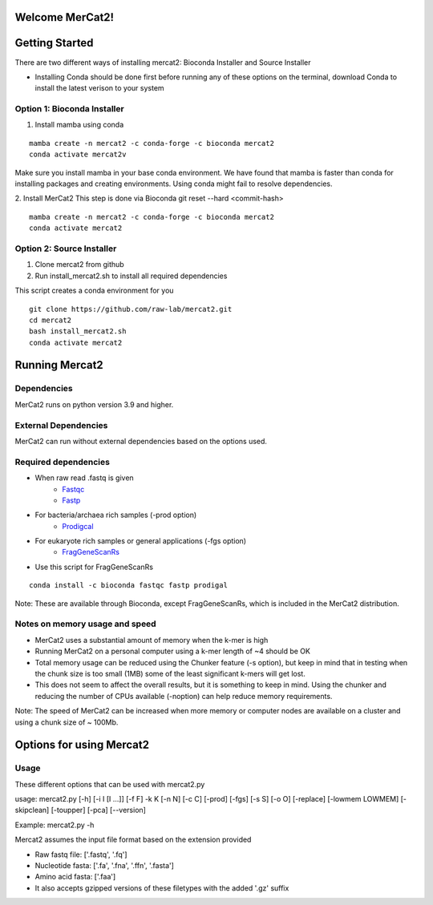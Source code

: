 .. ReadTheDocs_Tutorial documentation master file, created by
   sphinx-quickstart on Mon Jun 10 11:19:00 2024.
   You can adapt this file completely to your liking, but it should at least
   contain the root `toctree` directive.

Welcome MerCat2!
================================================
|paper| |preprint| |install with| |Anaconda.org| |Last updated| |last updated| |Platforms| |license| |Downloads| |downloads| |downloads/month| |downloads/week|

..  |paper| image:: https://camo.githubusercontent.com/4e62fbf1240e11569ff5a5a55cfd46dd12aa4dfa41c1edd821f4f887d8e05c61/68747470733a2f2f696d672e736869656c64732e696f2f62616467652f70617065722d42696f696e666f726d6174696373416476616e6365732d7465616c2e7376673f7374796c653d666c61742d737175617265266d61784167653d33363030
   :target: https://doi.org/10.1093/bioadv/vbae061 

..  |preprint| image:: https://camo.githubusercontent.com/4b1ce666560094f833328c23d008ff7aa59e483db5f38e2aa2c6fd9e58f133e7/68747470733a2f2f696d672e736869656c64732e696f2f62616467652f7072657072696e742d42696f527869762d7265642e7376673f7374796c653d666c61742d737175617265266d61784167653d33363030
   :target: https://doi.org/10.1101/2022.11.22.517562

..  |install with| image:: https://camo.githubusercontent.com/2b3da1f4ac43c9ff4aa3151c2ea27dd4d00f147e01dfb55225b08b1cbc284774/68747470733a2f2f696d672e736869656c64732e696f2f62616467652f696e7374616c6c253230776974682d62696f636f6e64612d627269676874677265656e2e7376673f7374796c653d666c6174
   :target: http://bioconda.github.io/recipes/mercat2/README.html

..  |Anaconda.org| image:: https://camo.githubusercontent.com/8c1a83f3189c641f0f819a71dae7cabf3f7a002314f13621efba4d450a06d8a4/68747470733a2f2f616e61636f6e64612e6f72672f62696f636f6e64612f6d6572636174322f6261646765732f76657273696f6e2e737667
   :target: https://anaconda.org/bioconda/mercat2 

..  |Last updated| image:: https://camo.githubusercontent.com/ea29e40bfb15292c35d60919e24035ef541a309047f53a7f24b1b72798a5c0d4/68747470733a2f2f616e61636f6e64612e6f72672f62696f636f6e64612f6d6572636174322f6261646765732f6c61746573745f72656c656173655f646174652e737667
   :target: https://anaconda.org/bioconda/mercat2 

..  |last updated| image:: https://camo.githubusercontent.com/d1326f3d872ad8a6bb39ea6bebddc2d8440d8d918152f809326f33fa67941bf7/68747470733a2f2f616e61636f6e64612e6f72672f62696f636f6e64612f6d6572636174322f6261646765732f6c61746573745f72656c656173655f72656c61746976655f646174652e737667
   :target: https://anaconda.org/bioconda/mercat2 

..  |Platforms| image:: https://camo.githubusercontent.com/8741ef138a4ddda6adc435f3e84f64e608d4ca7d424f0fd62fd95bc240267de5/68747470733a2f2f616e61636f6e64612e6f72672f62696f636f6e64612f6d6572636174322f6261646765732f706c6174666f726d732e737667
   :target: https://anaconda.org/bioconda/mercat2 

..  |license| image:: https://camo.githubusercontent.com/ee552931b73896308a277e32be730377a4376610365ef0dc58a61f500426a5a6/68747470733a2f2f616e61636f6e64612e6f72672f62696f636f6e64612f6d6572636174322f6261646765732f6c6963656e73652e737667 
   :target: https://anaconda.org/bioconda/mercat2

..  |Downloads| image:: https://camo.githubusercontent.com/01b40ed4b155269d1cffae11c7b4a8c55403b452281e55fbec22b29fab76a20d/68747470733a2f2f616e61636f6e64612e6f72672f62696f636f6e64612f6d6572636174322f6261646765732f646f776e6c6f6164732e737667
   :target: https://anaconda.org/bioconda/mercat2

..  |downloads| image:: https://camo.githubusercontent.com/74e56c6c0f62d5906fa442b38250ce6ab586ef15cac8be93e872e6446ec5cdfd/68747470733a2f2f7374617469632e706570792e746563682f62616467652f6d657263617432
   :target: https://pepy.tech/project/mercat2

..  |downloads/month| image:: https://camo.githubusercontent.com/e1152b598d7f78fe56f7e7c79aad8c9263bf78cba4b532018fd39652569129f4/68747470733a2f2f7374617469632e706570792e746563682f62616467652f6d6572636174322f6d6f6e7468
   :target: https://pepy.tech/project/mercat2

..  |downloads/week| image:: https://camo.githubusercontent.com/67f98fd521ce96ea507aa2a195da3fe30f8850447500fc7976bd513a140c6adc/68747470733a2f2f7374617469632e706570792e746563682f62616467652f6d6572636174322f7765656b
   :target: https://pepy.tech/project/mercat2 


.. .. image:: https://github.com/raw-lab/mercat2/blob/master/MerCat2.pdf 
..    :width: 600

Getting Started 
==================

There are two different ways of installing mercat2: Bioconda Installer and Source Installer

* Installing Conda should be done first before running any of these options on the terminal, download Conda to install the latest verison to your system

Option 1: Bioconda Installer
~~~~~~~~~~~~~~~~~~~~~~~~~~~~~~~~
1. Install mamba using conda 

::

   mamba create -n mercat2 -c conda-forge -c bioconda mercat2
   conda activate mercat2v

::


Make sure you install mamba in your base conda environment. We have found that mamba is faster than conda for installing packages and creating environments. Using conda might fail to resolve dependencies. 

2. Install MerCat2 
This step is done via Bioconda git reset --hard <commit-hash>
::

   mamba create -n mercat2 -c conda-forge -c bioconda mercat2
   conda activate mercat2

::

Option 2: Source Installer
~~~~~~~~~~~~~~~~~~~~~~~~~~~~~~~~
1. Clone mercat2 from github
2. Run install_mercat2.sh to install all required dependencies 

This script creates a conda environment for you 
::

   git clone https://github.com/raw-lab/mercat2.git
   cd mercat2
   bash install_mercat2.sh
   conda activate mercat2

::

Running Mercat2 
==================

Dependencies 
~~~~~~~~~~~~~~~
MerCat2 runs on python version 3.9 and higher.

External Dependencies 
~~~~~~~~~~~~~~~~~~~~~~~~~
MerCat2 can run without external dependencies based on the options used.

Required dependencies 
~~~~~~~~~~~~~~~~~~~~~~~~
* When raw read .fastq is given 
   - `Fastqc <https://www.bioinformatics.babraham.ac.uk/projects/fastqc/>`_
   - `Fastp <https://github.com/OpenGene/fastp>`_
* For bacteria/archaea rich samples (-prod option)
   - `Prodigcal <https://github.com/hyattpd/Prodigal>`_
* For eukaryote rich samples or general applications (-fgs option)
   - `FragGeneScanRs <https://github.com/unipept/FragGeneScanRs>`_ 

* Use this script for FragGeneScanRs

::

   conda install -c bioconda fastqc fastp prodigal

::

Note: 
These are available through Bioconda, except FragGeneScanRs, which is included in the MerCat2 distribution.


Notes on memory usage and speed  
~~~~~~~~~~~~~~~~~~~~~~~~~~~~~~~~~~~~~~~~~~~~~

* MerCat2 uses a substantial amount of memory when the k-mer is high
* Running MerCat2 on a personal computer using a k-mer length of ~4 should be OK
* Total memory usage can be reduced using the Chunker feature (-s option), but keep in mind that in testing when the chunk size is too small (1MB) some of the least significant k-mers will get lost.
* This does not seem to affect the overall results, but it is something to keep in mind. Using the chunker and reducing the number of CPUs available (-noption) can help reduce memory requirements.


Note:
The speed of MerCat2 can be increased when more memory or computer nodes are available on a cluster and using a chunk size of ~ 100Mb.

Options for using Mercat2 
=============================

Usage  
~~~~~~~~~~~~~~

These different options that can be used with mercat2.py 

usage: mercat2.py  [-h] [-i I [I ...]] [-f F] -k K [-n N] [-c C] [-prod] [-fgs] [-s S] [-o O] [-replace] [-lowmem LOWMEM] [-skipclean] [-toupper] [-pca] [--version]

Example: mercat2.py -h 

+-------+----------+--------+
| Grid table| ivy | mateos |
+============+=======+========+
|c1|C2|c3|
+-----+-----+----------+


Mercat2 assumes the input file format based on the extension provided 

* Raw fastq file: ['.fastq', '.fq']
* Nucleotide fasta: ['.fa', '.fna', '.ffn', '.fasta']
* Amino acid fasta: ['.faa']
* It also accepts gzipped versions of these filetypes with the added '.gz' suffix

